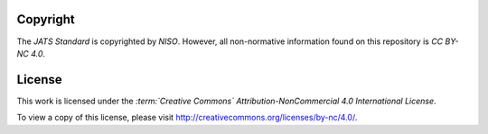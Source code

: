 Copyright
=========

The *JATS Standard* is copyrighted by *NISO*. However, all non-normative information found on this repository is *CC BY-NC 4.0*.


License
=======

This work is licensed under the *:term:`Creative Commons` Attribution-NonCommercial 4.0 International License*.

To view a copy of this license, please visit http://creativecommons.org/licenses/by-nc/4.0/.

.. {"reviewed_on": "20180422", "by": "fabio.batalha@erudit.org"}
